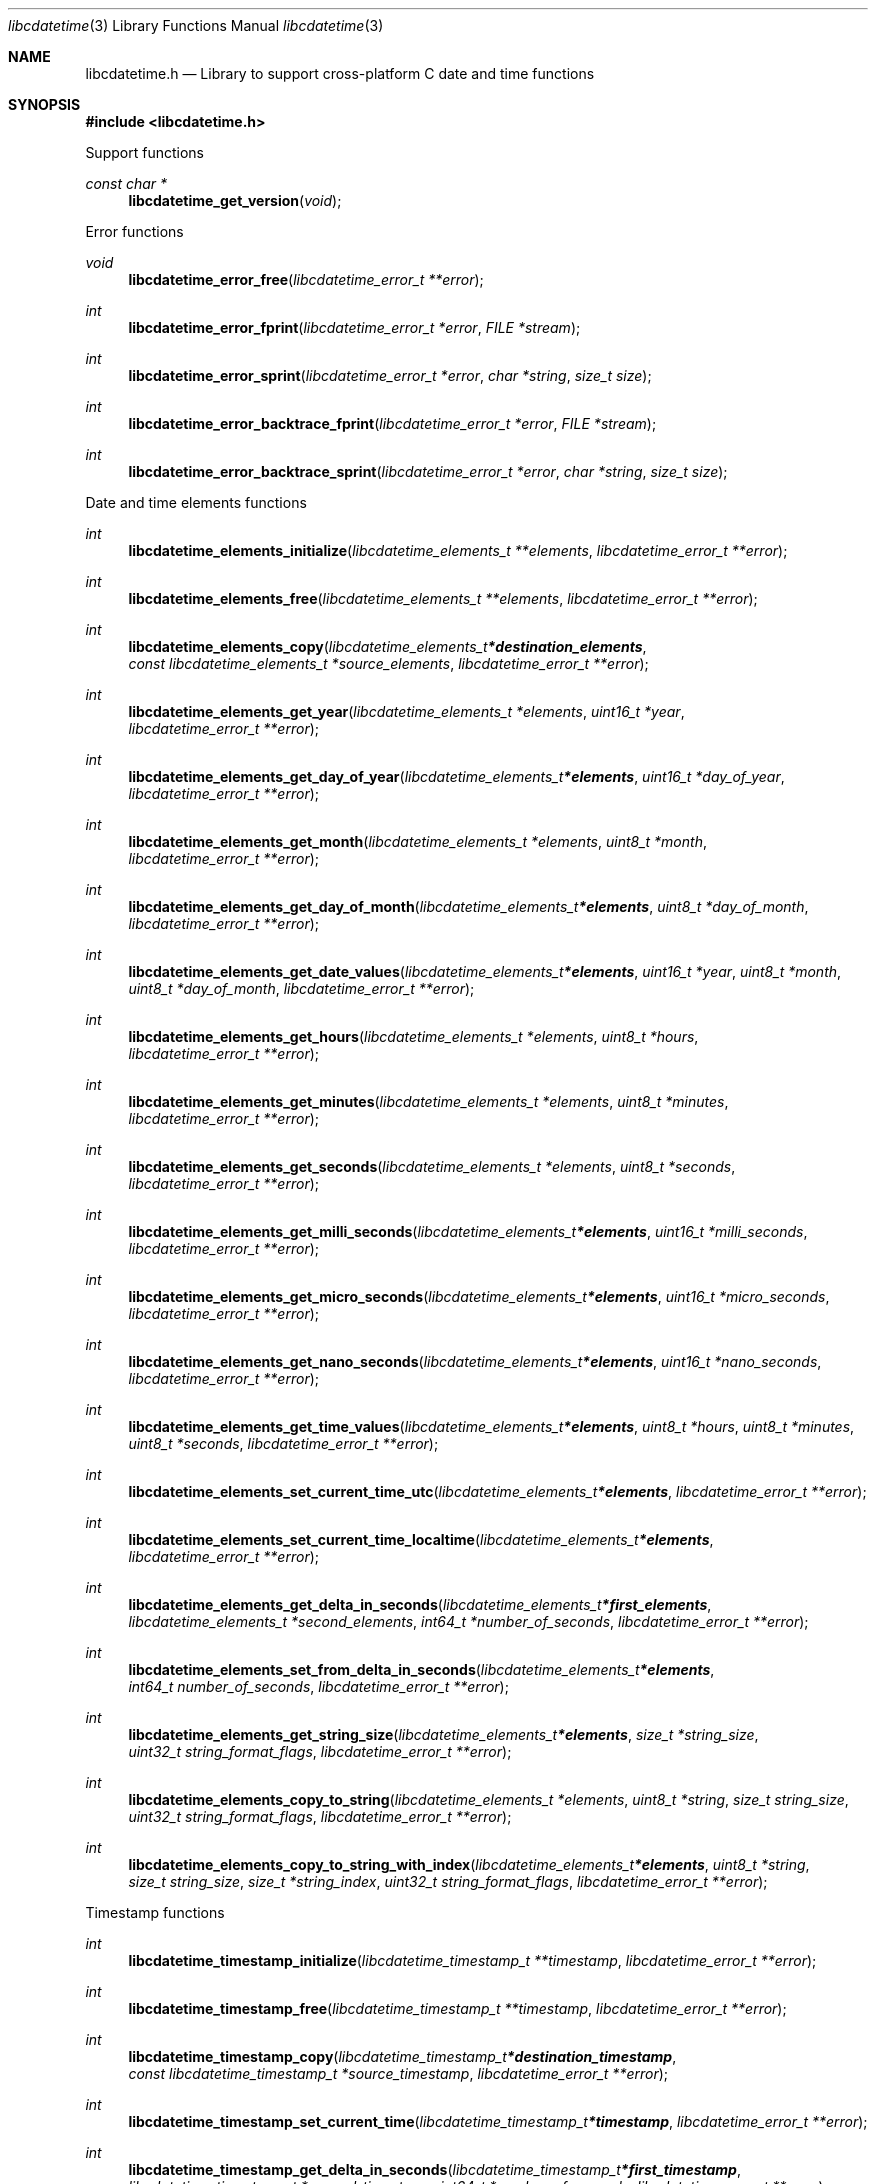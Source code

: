.Dd February 25, 2019
.Dt libcdatetime 3
.Os libcdatetime
.Sh NAME
.Nm libcdatetime.h
.Nd Library to support cross-platform C date and time functions
.Sh SYNOPSIS
.In libcdatetime.h
.Pp
Support functions
.Ft const char *
.Fn libcdatetime_get_version "void"
.Pp
Error functions
.Ft void
.Fn libcdatetime_error_free "libcdatetime_error_t **error"
.Ft int
.Fn libcdatetime_error_fprint "libcdatetime_error_t *error" "FILE *stream"
.Ft int
.Fn libcdatetime_error_sprint "libcdatetime_error_t *error" "char *string" "size_t size"
.Ft int
.Fn libcdatetime_error_backtrace_fprint "libcdatetime_error_t *error" "FILE *stream"
.Ft int
.Fn libcdatetime_error_backtrace_sprint "libcdatetime_error_t *error" "char *string" "size_t size"
.Pp
Date and time elements functions
.Ft int
.Fn libcdatetime_elements_initialize "libcdatetime_elements_t **elements" "libcdatetime_error_t **error"
.Ft int
.Fn libcdatetime_elements_free "libcdatetime_elements_t **elements" "libcdatetime_error_t **error"
.Ft int
.Fn libcdatetime_elements_copy "libcdatetime_elements_t *destination_elements" "const libcdatetime_elements_t *source_elements" "libcdatetime_error_t **error"
.Ft int
.Fn libcdatetime_elements_get_year "libcdatetime_elements_t *elements" "uint16_t *year" "libcdatetime_error_t **error"
.Ft int
.Fn libcdatetime_elements_get_day_of_year "libcdatetime_elements_t *elements" "uint16_t *day_of_year" "libcdatetime_error_t **error"
.Ft int
.Fn libcdatetime_elements_get_month "libcdatetime_elements_t *elements" "uint8_t *month" "libcdatetime_error_t **error"
.Ft int
.Fn libcdatetime_elements_get_day_of_month "libcdatetime_elements_t *elements" "uint8_t *day_of_month" "libcdatetime_error_t **error"
.Ft int
.Fn libcdatetime_elements_get_date_values "libcdatetime_elements_t *elements" "uint16_t *year" "uint8_t *month" "uint8_t *day_of_month" "libcdatetime_error_t **error"
.Ft int
.Fn libcdatetime_elements_get_hours "libcdatetime_elements_t *elements" "uint8_t *hours" "libcdatetime_error_t **error"
.Ft int
.Fn libcdatetime_elements_get_minutes "libcdatetime_elements_t *elements" "uint8_t *minutes" "libcdatetime_error_t **error"
.Ft int
.Fn libcdatetime_elements_get_seconds "libcdatetime_elements_t *elements" "uint8_t *seconds" "libcdatetime_error_t **error"
.Ft int
.Fn libcdatetime_elements_get_milli_seconds "libcdatetime_elements_t *elements" "uint16_t *milli_seconds" "libcdatetime_error_t **error"
.Ft int
.Fn libcdatetime_elements_get_micro_seconds "libcdatetime_elements_t *elements" "uint16_t *micro_seconds" "libcdatetime_error_t **error"
.Ft int
.Fn libcdatetime_elements_get_nano_seconds "libcdatetime_elements_t *elements" "uint16_t *nano_seconds" "libcdatetime_error_t **error"
.Ft int
.Fn libcdatetime_elements_get_time_values "libcdatetime_elements_t *elements" "uint8_t *hours" "uint8_t *minutes" "uint8_t *seconds" "libcdatetime_error_t **error"
.Ft int
.Fn libcdatetime_elements_set_current_time_utc "libcdatetime_elements_t *elements" "libcdatetime_error_t **error"
.Ft int
.Fn libcdatetime_elements_set_current_time_localtime "libcdatetime_elements_t *elements" "libcdatetime_error_t **error"
.Ft int
.Fn libcdatetime_elements_get_delta_in_seconds "libcdatetime_elements_t *first_elements" "libcdatetime_elements_t *second_elements" "int64_t *number_of_seconds" "libcdatetime_error_t **error"
.Ft int
.Fn libcdatetime_elements_set_from_delta_in_seconds "libcdatetime_elements_t *elements" "int64_t number_of_seconds" "libcdatetime_error_t **error"
.Ft int
.Fn libcdatetime_elements_get_string_size "libcdatetime_elements_t *elements" "size_t *string_size" "uint32_t string_format_flags" "libcdatetime_error_t **error"
.Ft int
.Fn libcdatetime_elements_copy_to_string "libcdatetime_elements_t *elements" "uint8_t *string" "size_t string_size" "uint32_t string_format_flags" "libcdatetime_error_t **error"
.Ft int
.Fn libcdatetime_elements_copy_to_string_with_index "libcdatetime_elements_t *elements" "uint8_t *string" "size_t string_size" "size_t *string_index" "uint32_t string_format_flags" "libcdatetime_error_t **error"
.Pp
Timestamp functions
.Ft int
.Fn libcdatetime_timestamp_initialize "libcdatetime_timestamp_t **timestamp" "libcdatetime_error_t **error"
.Ft int
.Fn libcdatetime_timestamp_free "libcdatetime_timestamp_t **timestamp" "libcdatetime_error_t **error"
.Ft int
.Fn libcdatetime_timestamp_copy "libcdatetime_timestamp_t *destination_timestamp" "const libcdatetime_timestamp_t *source_timestamp" "libcdatetime_error_t **error"
.Ft int
.Fn libcdatetime_timestamp_set_current_time "libcdatetime_timestamp_t *timestamp" "libcdatetime_error_t **error"
.Ft int
.Fn libcdatetime_timestamp_get_delta_in_seconds "libcdatetime_timestamp_t *first_timestamp" "libcdatetime_timestamp_t *second_timestamp" "int64_t *number_of_seconds" "libcdatetime_error_t **error"
.Ft int
.Fn libcdatetime_timestamp_get_string_size "libcdatetime_timestamp_t *timestamp" "size_t *string_size" "uint32_t string_format_flags" "libcdatetime_error_t **error"
.Ft int
.Fn libcdatetime_timestamp_copy_to_string "libcdatetime_timestamp_t *timestamp" "uint8_t *string" "size_t string_size" "uint32_t string_format_flags" "libcdatetime_error_t **error"
.Ft int
.Fn libcdatetime_timestamp_copy_to_string_with_index "libcdatetime_timestamp_t *timestamp" "uint8_t *string" "size_t string_size" "size_t *string_index" "uint32_t string_format_flags" "libcdatetime_error_t **error"
.Sh DESCRIPTION
The
.Fn libcdatetime_get_version
function is used to retrieve the library version.
.Sh RETURN VALUES
Most of the functions return NULL or \-1 on error, dependent on the return type.
For the actual return values see "libcdatetime.h".
.Sh ENVIRONMENT
None
.Sh FILES
None
.Sh BUGS
Please report bugs of any kind on the project issue tracker: https://github.com/libyal/libcdatetime/issues
.Sh AUTHOR
These man pages are generated from "libcdatetime.h".
.Sh COPYRIGHT
Copyright (C) 2013-2020, Joachim Metz <joachim.metz@gmail.com>.
.sp
This is free software; see the source for copying conditions.
There is NO warranty; not even for MERCHANTABILITY or FITNESS FOR A PARTICULAR PURPOSE.
.Sh SEE ALSO
the libcdatetime.h include file
